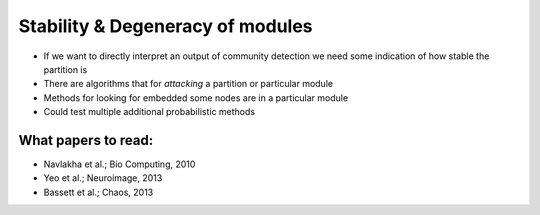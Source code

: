 Stability & Degeneracy of modules
==================================
.. _stability mod:

* If we want to directly interpret an output of community detection we need some indication of how stable the partition is
* There are algorithms that for *attacking* a partition or particular module
* Methods for looking for embedded some nodes are in a particular module 
* Could test multiple additional probabilistic methods

What papers to read:
-----------------------
* Navlakha et al.; Bio Computing, 2010
* Yeo et al.; Neuroimage, 2013
* Bassett et al.;  Chaos, 2013
